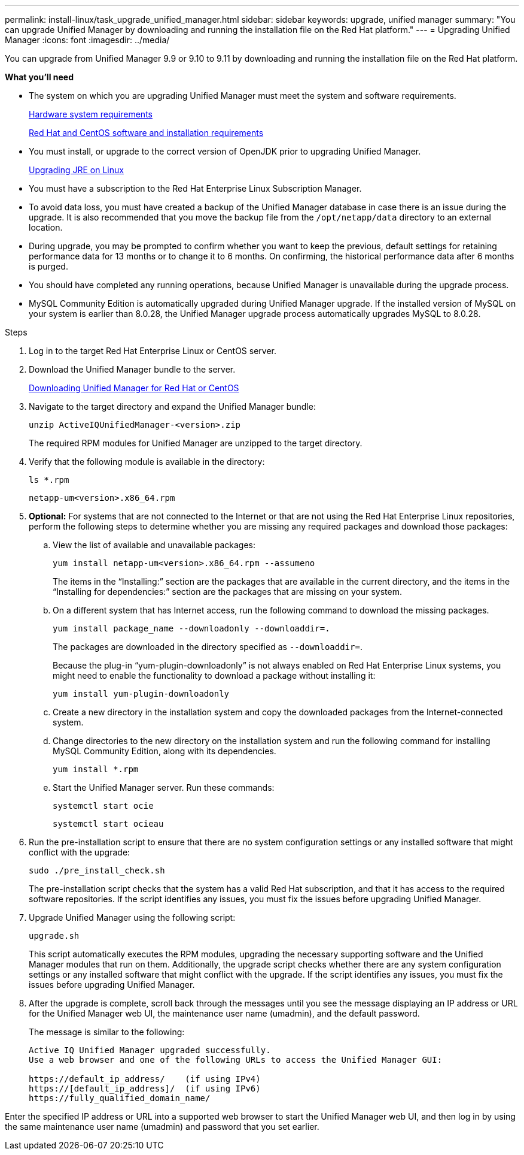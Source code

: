 ---
permalink: install-linux/task_upgrade_unified_manager.html
sidebar: sidebar
keywords: upgrade, unified manager
summary: "You can upgrade Unified Manager by downloading and running the installation file on the Red Hat platform."
---
= Upgrading Unified Manager
:icons: font
:imagesdir: ../media/

[.lead]
You can upgrade from Unified Manager 9.9 or 9.10 to 9.11 by downloading and running the installation file on the Red Hat platform.

*What you'll need*

* The system on which you are upgrading Unified Manager must meet the system and software requirements.
+
link:concept_virtual_infrastructure_or_hardware_system_requirements.html[Hardware system requirements]
+
link:reference_red_hat_and_centos_software_and_installation_requirements.html[Red Hat and CentOS software and installation requirements]

* You must install, or upgrade to the correct version of OpenJDK prior to upgrading Unified Manager.
+
link:task_upgrade_openjdk_on_linux_ocum.html[Upgrading JRE on Linux]
+

* You must have a subscription to the Red Hat Enterprise Linux Subscription Manager.
* To avoid data loss, you must have created a backup of the Unified Manager database in case there is an issue during the upgrade. It is also recommended that you move the backup file from the `/opt/netapp/data` directory to an external location.
* During upgrade, you may be prompted to confirm whether you want to keep the previous, default settings for retaining performance data for 13 months or to change it to 6 months. On confirming, the historical performance data after 6 months is purged.
* You should have completed any running operations, because Unified Manager is unavailable during the upgrade process.
* MySQL Community Edition is automatically upgraded during Unified Manager upgrade. If the installed version of MySQL on your system is earlier than 8.0.28, the Unified Manager upgrade process automatically upgrades MySQL to 8.0.28.

.Steps

. Log in to the target Red Hat Enterprise Linux or CentOS server.
. Download the Unified Manager bundle to the server.
+
link:task_download_unified_manager.html[Downloading Unified Manager for Red Hat or CentOS]

. Navigate to the target directory and expand the Unified Manager bundle:
+
`unzip ActiveIQUnifiedManager-<version>.zip`
+
The required RPM modules for Unified Manager are unzipped to the target directory.

. Verify that the following module is available in the directory:
+
`ls *.rpm`
+
`netapp-um<version>.x86_64.rpm`
+
. *Optional:* For systems that are not connected to the Internet or that are not using the Red Hat Enterprise Linux repositories, perform the following steps to determine whether you are missing any required packages and download those packages:
 .. View the list of available and unavailable packages:
+
`yum install netapp-um<version>.x86_64.rpm --assumeno`
+
The items in the "`Installing:`" section are the packages that are available in the current directory, and the items in the "`Installing for dependencies:`" section are the packages that are missing on your system.

 .. On a different system that has Internet access, run the following command to download the missing packages.
+
`yum install package_name --downloadonly --downloaddir=.`
+
The packages are downloaded in the directory specified as `--downloaddir=`.
+
Because the plug-in "`yum-plugin-downloadonly`" is not always enabled on Red Hat Enterprise Linux systems, you might need to enable the functionality to download a package without installing it:
+
`yum install yum-plugin-downloadonly`

 .. Create a new directory in the installation system and copy the downloaded packages from the Internet-connected system.
 .. Change directories to the new directory on the installation system and run the following command for installing MySQL Community Edition, along with its dependencies.
+
`yum install *.rpm`
.. Start the Unified Manager server. Run these commands:
+
`systemctl start ocie`
+
`systemctl start ocieau`
. Run the pre-installation script to ensure that there are no system configuration settings or any installed software that might conflict with the upgrade:
+
`sudo ./pre_install_check.sh`
+
The pre-installation script checks that the system has a valid Red Hat subscription, and that it has access to the required software repositories. If the script identifies any issues, you must fix the issues before upgrading Unified Manager.

. Upgrade Unified Manager using the following script:
+
`upgrade.sh`
+
This script automatically executes the RPM modules, upgrading the necessary supporting software and the Unified Manager modules that run on them. Additionally, the upgrade script checks whether there are any system configuration settings or any installed software that might conflict with the upgrade. If the script identifies any issues, you must fix the issues before upgrading Unified Manager.

. After the upgrade is complete, scroll back through the messages until you see the message displaying an IP address or URL for the Unified Manager web UI, the maintenance user name (umadmin), and the default password.
+
The message is similar to the following:
+
----
Active IQ Unified Manager upgraded successfully.
Use a web browser and one of the following URLs to access the Unified Manager GUI:

https://default_ip_address/    (if using IPv4)
https://[default_ip_address]/  (if using IPv6)
https://fully_qualified_domain_name/
----

Enter the specified IP address or URL into a supported web browser to start the Unified Manager web UI, and then log in by using the same maintenance user name (umadmin) and password that you set earlier.
